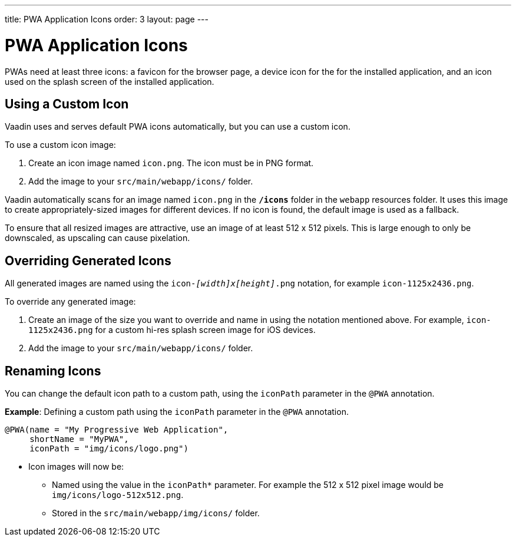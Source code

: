 ---
title: PWA Application Icons
order: 3
layout: page
---

= PWA Application Icons

PWAs need at least three icons: a favicon for the browser page, a device icon for the for the installed application, and an icon used on the splash screen of the installed application.


== Using a Custom Icon

Vaadin uses and serves default PWA icons automatically, but you can use a custom icon.

To use a custom icon image:

. Create an icon image named `icon.png`. The icon must be in PNG format.
. Add the image to your `src/main/webapp/icons/` folder.

Vaadin automatically scans for an image named `icon.png` in the `*/icons*` folder in the `webapp` resources folder. It uses this image to create appropriately-sized images for different devices. If no icon is found, the default image is used as a fallback.

To ensure that all resized images are attractive, use an image of at least 512 x 512 pixels. This is large enough to only be downscaled, as upscaling can cause pixelation.


== Overriding Generated Icons

All generated images are named using the `icon-_[width]x[height]_.png` notation, for example `icon-1125x2436.png`.

To override any generated image:

. Create an image of the size you want to override and name in using the notation mentioned above. For example, `icon-1125x2436.png` for a custom hi-res splash screen image for iOS devices.
. Add the image to your `src/main/webapp/icons/` folder.


== Renaming Icons

You can change the default icon path to a custom path, using the `iconPath` parameter in the `@PWA` annotation.

*Example*: Defining a custom path using the `iconPath` parameter in the `@PWA` annotation.

[source,java]
----
@PWA(name = "My Progressive Web Application",
     shortName = "MyPWA",
     iconPath = "img/icons/logo.png")
----
* Icon images will now be:
** Named using the value in the `iconPath*` parameter. For example the 512 x 512 pixel image would be `img/icons/logo-512x512.png`.
** Stored in the `src/main/webapp/img/icons/` folder.
